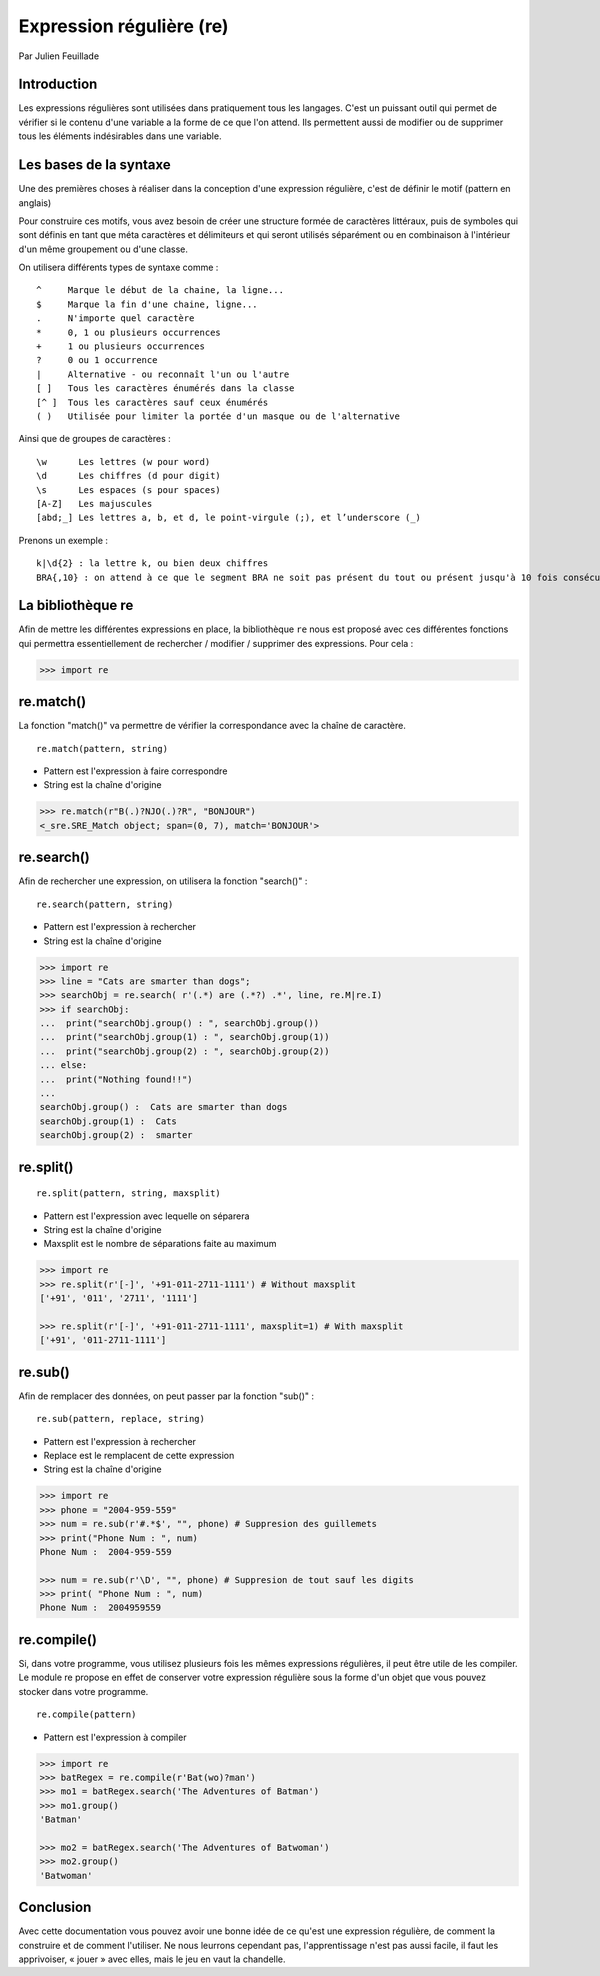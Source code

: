 .. _re-tutorial:

Expression régulière (re)
=========================

Par Julien Feuillade

Introduction
------------

Les expressions régulières sont utilisées dans pratiquement tous les langages. C'est un puissant outil qui permet de vérifier si le contenu d'une variable a la forme de ce que l'on attend.
Ils permettent aussi de modifier ou de supprimer tous les éléments indésirables dans une variable.

Les bases de la syntaxe
-----------------------

Une des premières choses à réaliser dans la conception d'une expression régulière, c'est de définir le motif (pattern en anglais)

Pour construire ces motifs, vous avez besoin de créer une structure formée de caractères littéraux, puis de symboles qui sont définis en tant que méta caractères et délimiteurs et qui seront utilisés séparément ou en combinaison à l'intérieur d'un même groupement ou d'une classe.

On utilisera différents types de syntaxe comme :

::

	^     Marque le début de la chaine, la ligne...
	$     Marque la fin d'une chaine, ligne...
	.     N'importe quel caractère
	*     0, 1 ou plusieurs occurrences
	+     1 ou plusieurs occurrences
	?     0 ou 1 occurrence
	|     Alternative - ou reconnaît l'un ou l'autre
	[ ]   Tous les caractères énumérés dans la classe
	[^ ]  Tous les caractères sauf ceux énumérés
	( )   Utilisée pour limiter la portée d'un masque ou de l'alternative

Ainsi que de groupes de caractères :

::

	\w      Les lettres (w pour word)
	\d      Les chiffres (d pour digit)
	\s      Les espaces (s pour spaces)
	[A-Z]   Les majuscules
	[abd;_] Les lettres a, b, et d, le point-virgule (;), et l’underscore (_)

Prenons un exemple :

::

	k|\d{2} : la lettre k, ou bien deux chiffres
	BRA{,10} : on attend à ce que le segment BRA ne soit pas présent du tout ou présent jusqu'à 10 fois consécutives.

La bibliothèque re
------------------

Afin de mettre les différentes expressions en place, la bibliothèque ``re`` nous est proposé avec ces différentes fonctions qui permettra essentiellement de rechercher / modifier / supprimer des expressions. Pour cela :

.. code:: pycon

	>>> import re

re.match()
----------

La fonction "match()" va permettre de vérifier la correspondance avec la chaîne de caractère.

::

	re.match(pattern, string)

- Pattern est l'expression à faire correspondre
- String est la chaîne d'origine

.. code:: pycon

	>>> re.match(r"B(.)?NJO(.)?R", "BONJOUR")
	<_sre.SRE_Match object; span=(0, 7), match='BONJOUR'>

re.search()
-----------

Afin de rechercher une expression, on utilisera la fonction "search()" :

::

	re.search(pattern, string)

- Pattern est l'expression à rechercher
- String est la chaîne d'origine 

.. code:: pycon

	>>> import re
	>>> line = "Cats are smarter than dogs";
	>>> searchObj = re.search( r'(.*) are (.*?) .*', line, re.M|re.I)
	>>> if searchObj:
	...  print("searchObj.group() : ", searchObj.group())
	...  print("searchObj.group(1) : ", searchObj.group(1))
	...  print("searchObj.group(2) : ", searchObj.group(2))
	... else:
	...  print("Nothing found!!")
	... 
	searchObj.group() :  Cats are smarter than dogs
	searchObj.group(1) :  Cats
	searchObj.group(2) :  smarter

re.split()
----------

::

	re.split(pattern, string, maxsplit)

- Pattern est l'expression avec lequelle on séparera
- String est la chaîne d'origine
- Maxsplit est le nombre de séparations faite au maximum

.. code:: pycon

	>>> import re
	>>> re.split(r'[-]', '+91-011-2711-1111') # Without maxsplit
	['+91', '011', '2711', '1111']
	
	>>> re.split(r'[-]', '+91-011-2711-1111', maxsplit=1) # With maxsplit
	['+91', '011-2711-1111']

re.sub()
--------

Afin de remplacer des données, on peut passer par la fonction "sub()" :

::

	re.sub(pattern, replace, string)

- Pattern est l'expression à rechercher
- Replace est le remplacent de cette expression
- String est la chaîne d'origine

.. code:: pycon

	>>> import re
	>>> phone = "2004-959-559"      
	>>> num = re.sub(r'#.*$', "", phone) # Suppresion des guillemets
	>>> print("Phone Num : ", num)
	Phone Num :  2004-959-559
	
	>>> num = re.sub(r'\D', "", phone) # Suppresion de tout sauf les digits 
	>>> print( "Phone Num : ", num)
	Phone Num :  2004959559

re.compile()
------------

Si, dans votre programme, vous utilisez plusieurs fois les mêmes expressions régulières, il peut être utile de les compiler. Le module re propose en effet de conserver votre expression régulière sous la forme d'un objet que vous pouvez stocker dans votre programme.

::

	re.compile(pattern)

- Pattern est l'expression à compiler

.. code:: pycon

	>>> import re
	>>> batRegex = re.compile(r'Bat(wo)?man')
	>>> mo1 = batRegex.search('The Adventures of Batman')
	>>> mo1.group()
	'Batman'

	>>> mo2 = batRegex.search('The Adventures of Batwoman')
	>>> mo2.group()
	'Batwoman'

Conclusion
----------

Avec cette documentation vous pouvez avoir une bonne idée de ce qu'est une expression régulière, de comment la construire et de comment l'utiliser. Ne nous leurrons cependant pas, l'apprentissage n'est pas aussi facile, il faut les apprivoiser, « jouer » avec elles, mais le jeu en vaut la chandelle.

.. <julien.feuillade@he-arc.ch>

.. Bibliographie (ceci est un commentaire)

.. https://www.tutorialspoint.com/python/python_reg_expressions.htm
.. http://apprendre-python.com/page-expressions-regulieres-regular-python
.. https://regexone.com/references/python
.. http://www.python-course.eu/re_advanced.php
.. https://www.analyticsvidhya.com/blog/2015/06/regular-expression-python/
